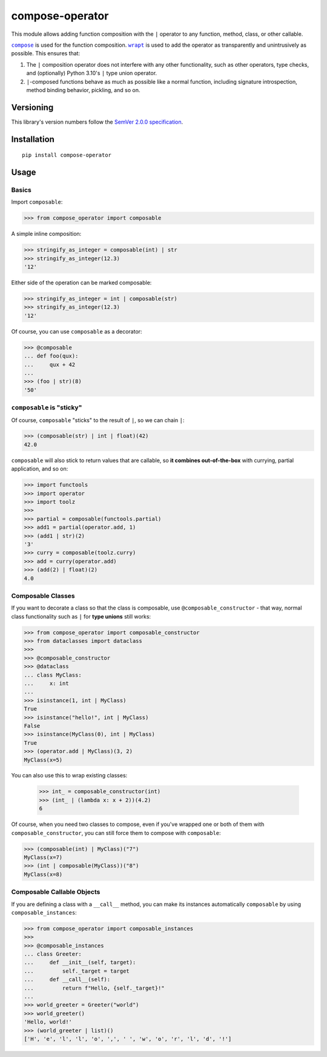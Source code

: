 compose-operator
================

This module allows adding function composition with the ``|``
operator to any function, method, class, or other callable.

|compose|_ is used for the function composition.
|wrapt|_ is used to add the operator as transparently
and unintrusively as possible. This ensures that:

1. The ``|`` composition operator does not interfere with any
   other functionality, such as other operators, type checks,
   and (optionally) Python 3.10's ``|`` type union operator.

2. ``|``-composed functions behave as much as possible like a
   normal function, including signature introspection, method
   binding behavior, pickling, and so on.

.. |compose| replace:: ``compose``
.. _compose: https://pypi.org/project/compose
.. |wrapt| replace:: ``wrapt``
.. _wrapt: https://pypi.org/project/wrapt


Versioning
----------

This library's version numbers follow the `SemVer 2.0.0
specification <https://semver.org/spec/v2.0.0.html>`_.


Installation
------------

::

    pip install compose-operator


Usage
-----

Basics
~~~~~~

Import ``composable``:

.. code:: python

    >>> from compose_operator import composable

A simple inline composition:

.. code:: python

    >>> stringify_as_integer = composable(int) | str
    >>> stringify_as_integer(12.3)
    '12'

Either side of the operation can be marked composable:

.. code:: python

    >>> stringify_as_integer = int | composable(str)
    >>> stringify_as_integer(12.3)
    '12'

Of course, you can use ``composable`` as a decorator:

.. code:: python

    >>> @composable
    ... def foo(qux):
    ...     qux + 42
    ... 
    >>> (foo | str)(8)
    '50'


``composable`` is "sticky"
~~~~~~~~~~~~~~~~~~~~~~~~~~

Of course, ``composable`` "sticks" to the
result of ``|``, so we can chain ``|``:

.. code:: python

    >>> (composable(str) | int | float)(42)
    42.0

``composable`` will also stick to return values that
are callable, so **it combines out-of-the-box** with
currying, partial application, and so on:

.. code:: python

    >>> import functools
    >>> import operator
    >>> import toolz
    >>> 
    >>> partial = composable(functools.partial)
    >>> add1 = partial(operator.add, 1)
    >>> (add1 | str)(2)
    '3'
    >>> curry = composable(toolz.curry)
    >>> add = curry(operator.add)
    >>> (add(2) | float)(2)
    4.0


Composable Classes
~~~~~~~~~~~~~~~~~~

If you want to decorate a class so that the class
is composable, use ``@composable_constructor`` -
that way, normal class functionality such as ``|``
for **type unions** still works:

.. code:: python

    >>> from compose_operator import composable_constructor
    >>> from dataclasses import dataclass
    >>> 
    >>> @composable_constructor
    >>> @dataclass
    ... class MyClass:
    ...     x: int
    ... 
    >>> isinstance(1, int | MyClass)
    True
    >>> isinstance("hello!", int | MyClass)
    False
    >>> isinstance(MyClass(0), int | MyClass)
    True
    >>> (operator.add | MyClass)(3, 2)
    MyClass(x=5)

You can also use this to wrap existing classes:

    >>> int_ = composable_constructor(int)
    >>> (int_ | (lambda x: x + 2))(4.2)
    6

Of course, when you need two classes to compose,
even if you've wrapped one or both of them with
``composable_constructor``, you can still force
them to compose with ``composable``:

.. code:: python

    >>> (composable(int) | MyClass)("7")
    MyClass(x=7)
    >>> (int | composable(MyClass))("8")
    MyClass(x=8)


Composable Callable Objects
~~~~~~~~~~~~~~~~~~~~~~~~~~~

If you are defining a class with a ``__call__`` method,
you can make its instances automatically ``composable``
by using ``composable_instances``:

.. code:: python

    >>> from compose_operator import composable_instances
    >>> 
    >>> @composable_instances
    ... class Greeter:
    ...     def __init__(self, target):
    ...         self._target = target
    ...     def __call__(self):
    ...         return f"Hello, {self._target}!"
    ... 
    >>> world_greeter = Greeter("world")
    >>> world_greeter()
    'Hello, world!'
    >>> (world_greeter | list)()
    ['H', 'e', 'l', 'l', 'o', ',', ' ', 'w', 'o', 'r', 'l', 'd', '!']
